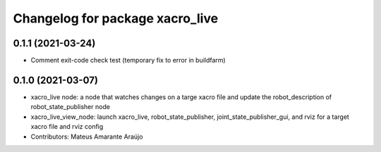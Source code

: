^^^^^^^^^^^^^^^^^^^^^^^^^^^^^^^^
Changelog for package xacro_live
^^^^^^^^^^^^^^^^^^^^^^^^^^^^^^^^

0.1.1 (2021-03-24)
------------------
* Comment exit-code check test (temporary fix to error in buildfarm)

0.1.0 (2021-03-07)
------------------
* xacro_live node: a node that watches changes on a targe xacro file and update the robot_description of robot_state_publisher node
* xacro_live_view_node: launch xacro_live, robot_state_publisher, joint_state_publisher_gui, and rviz for a target xacro file and rviz config
* Contributors: Mateus Amarante Araújo
